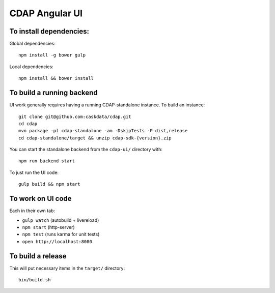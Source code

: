 ===============
CDAP Angular UI
===============


To install dependencies:
========================

Global dependencies::

  npm install -g bower gulp

Local dependencies::

  npm install && bower install


To build a running backend
==========================

UI work generally requires having a running CDAP-standalone instance. To build an instance::

  git clone git@github.com:caskdata/cdap.git
  cd cdap
  mvn package -pl cdap-standalone -am -DskipTests -P dist,release
  cd cdap-standalone/target && unzip cdap-sdk-{version}.zip

You can start the standalone backend from the ``cdap-ui/`` directory with::

  npm run backend start

To just run the UI code::

  gulp build && npm start


To work on UI code
==================

Each in their own tab:

- ``gulp watch`` (autobuild + livereload)
- ``npm start`` (http-server)
- ``npm test`` (runs karma for unit tests)
- ``open http://localhost:8080``


To build a release
==================

This will put necessary items in the ``target/`` directory::

  bin/build.sh
